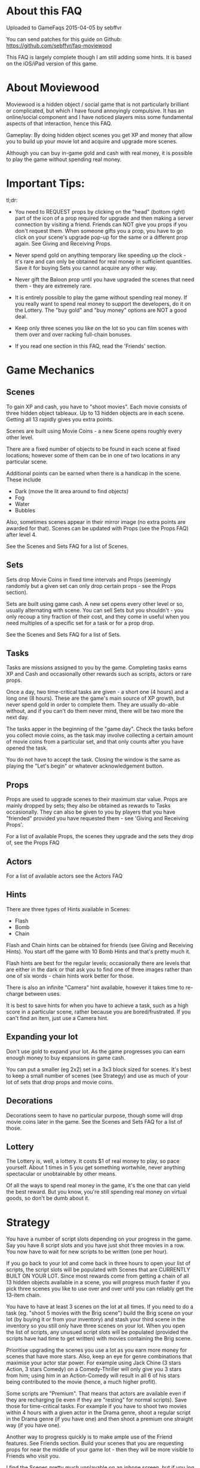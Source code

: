 

* About this FAQ

Uploaded to GameFaqs 2015-04-05 by sebffvr

You can send patches for this guide on Github:
https://github.com/sebffvr/faq-moviewood

This FAQ is largely complete though I am still adding some hints. It
is based on the iOS/iPad version of this game.

* About Moviewood

Moviewood is a hidden object / social game that is not particularly
brilliant or complicated, but which I have found annoyingly
compulsive. It has an online/social component and I have noticed
players miss some fundamental aspects of that interaction, hence this
FAQ.

Gameplay: By doing hidden object scenes you get XP and money that
allow you to build up your movie lot and acquire and upgrade more
scenes.

Although you can buy in-game gold and cash with real money, it is
possible to play the game without spending real money. 

* Important Tips:

tl;dr: 

- You need to REQUEST props by clicking on the "head" (bottom right)
  part of the icon of a prop required for upgrade and then making a
  server connection by visiting a friend. Friends can NOT give you
  props if you don't request them. When someone gifts you a prop, you
  have to go click on your scene's upgrade pop-up for the same or a
  different prop again. See Giving and Receiving Props.

- Never spend gold on anything temporary like speeding up the clock -
  it's rare and can only be obtained for real money in sufficient
  quantities. Save it for buying Sets you cannot acquire any other way.

- Never gift the Baloon prop until you have upgraded the scenes that
  need them - they are extremely rare.

- It is entirely possible to play the game without spending real
  money. If you really want to spend real money to support the
  developers, do it on the Lottery. The "buy gold" and "buy money"
  options are NOT a good deal.

- Keep only three scenes you like on the lot so you can film scenes
  with them over and over racking full-chain bonuses.

- If you read one section in this FAQ, read the 'Friends' section. 


* Game Mechanics

** Scenes

To gain XP and cash, you have to "shoot movies". Each movie consists
of three hidden object tableaux. Up to 13 hidden objects are in each
scene. Getting all 13 rapidly gives you extra points. 

Scenes are built using Movie Coins - a new Scene opens roughly every
other level.

There are a fixed number of objects to be found in each scene at fixed
locations; however some of them can be in one of two
locations in any particular scene.

Additional points can be earned when there is a handicap in the
scene. These include

- Dark (move the lit area around to find objects)
- Fog
- Water
- Bubbles

Also, sometimes scenes appear in their mirror image (no extra points
are awarded for that). Scenes can be updated with Props (see the Props
FAQ) after level 4.

See the Scenes and Sets FAQ for a list of Scenes.

** Sets

Sets drop Movie Coins in fixed time intervals and Props (seemingly
randomly but a given set can only drop certain props - see the Props
section).

Sets are built using game cash. A new set opens every other level or
so, usually alternating with scene. You can sell Sets but you
shouldn't - you only recoup a tiny fraction of their cost, and they
come in useful when you need multiples of a specific set for a task or
for a prop drop.

See the Scenes and Sets FAQ for a list of Sets.

** Tasks

Tasks are missions assigned to you by the game. Completing tasks earns
XP and Cash and occasionally other rewards such as scripts, actors or
rare props. 

Once a day, two time-critical tasks are given - a short one (4 hours)
and a long one (8 hours). These are the game's main source of XP
growth, but never spend gold in order to complete them. They are
usually do-able without, and if you can't do them never mind, there
will be two more the next day.

The tasks apper in the beginning of the "game day". Check the tasks
before you collect movie coins, as the task may involve collecting a
certain amount of movie coins from a particular set, and that only
counts after you have opened the task. 

You do not have to accept the task. Closing the window is the same as
playing the "Let's begin" or whatever acknowledgement button.

** Props

Props are used to upgrade scenes to their maximum star value. Props
are mainly dropped by sets; they also be obtained as rewards to
Tasks occasionally. They can also be given to you by players that you
have "friended" provided you have requested them - see 'Giving and
Receiving Props'. 

For a list of available Props, the scenes they upgrade and the sets
they drop of, see the Props FAQ

** Actors

For a list of available actors see the Actors FAQ

** Hints

There are three types of Hints available in Scenes:

- Flash
- Bomb
- Chain

Flash and Chain hints can be obtained for friends (see Giving and
Receiving Hints). You start off the game with 10 Bomb Hints and that's
pretty much it.

Flash hints are best for the regular levels; occasionally there are
levels that are either in the dark or that ask you to find one of
three images rather than one of six words - chain hints work better
for those. 

There is also an infinite "Camera" hint available, however it takes
time to re-charge between uses. 

It is best to save hints for when you have to achieve a task, such as
a high score in a particular scene, rather because you are
bored/frustrated. If you can't find an item, just use a Camera hint.

** Expanding your lot

Don't use gold to expand your lot. As the game progresses you can earn
enough money to buy expansions in game cash.

You can put a smaller (eg 2x2) set in a 3x3 block sized for
scenes. It's best to keep a small number of scenes (see Strategy) and
use as much of your lot of sets that drop props and movie coins.

** Decorations

Decorations seem to have no particular purpose, though some will drop
movie coins later in the game. See the Scenes and Sets FAQ for a list
of those.

** Lottery

The Lottery is, well, a lottery. It costs $1 of real money to play, so
pace yourself. About 1 times in 5 you get something wortwhile, never
anything spectacular or unobtainable by other means.

Of all the ways to spend real money in the game, it's the one that can
yield the best reward. But you know, you're still spending real money
on virtual goods, so don't be dumb about it.

* Strategy

You have a number of script slots depending on your progress in the
game. Say you have 8 script slots and you have just shot three movies
in a row. You now have to wait for new scripts to be written (one per
hour). 

If you go back to your lot and come back in three hours to
open your list of scripts, the script slots will be populated with
Scenes that are CURRENTLY BUILT ON YOUR LOT. Since most rewards come
from getting a chain of all 13 hidden objects available in a scene,
you will progress much faster if you pick three scenes you like to use
over and over until you can reliably get the 13-item chain.

You have to have at least 3 scenes on the lot at all times. If you
need to do a task (eg. "shoot 5 movies with the Brig scene") build the
Brig scene on your lot (by buying it or from your inventory) and stash
your third scene in the inventory so you still only have three scenes
on your lot. When you open the list of scripts, any unusued script
slots will be populated (provided the scripts have had time to get
written) with movies containing the Brig scene.

Prioritise upgrading the scenes you use a lot as you earn more money
for scenes that have more stars. Also, keep an eye for genre
combinations that maximise your actor star power. For example using
Jack Chine (3 stars Action, 3 stars Comedy) on a Comedy-Thriller will
only give you 3 stars from him; using him in an Action-Comedy will
result in all 6 of his stars being contributed to the movie (hence, a
much higher profit). 

Some scripts are "Premium". That means that actors are available even
if they are recharging (ie even if they are "resting" for normal
scripts). Save those for time-critical tasks. For example if you have
to shoot two movies within 4 hours with a given actor in the Drama
genre, shoot a regular script in the Drama genre (if you have one) and
then shoot a premium one straight way (if you have one). 

Another way to progress quickly is to make ample use of the Friend
features. See Friends section. Build your scenes that you are
requesting props for near the middle of your game lot - then they will
be more visible to Friends who visit you.

I find the Scenes pretty much unplayable on an iphone screen, but if
you log onto gamecenter you can play your current game on your iPhone
which will allow you to collect coins and visit friends in that boring
class/meeting you're sitting in.

* Friends

(Screen: "Heads" -> Add)

It is possible to play Moviewood without "friending" other players,
but I wouldn't recommend it - friend gifting is by far the easiest way
to obtain props, money, hints and XP. You can friend people you know
through Gamecenter or Facebook; you can also friend random Moviewood
players by inviting them (though it costs you 5 gold for 5 invites -
use judiciously).

You can also add friends by their in-game ID. For example, my in-game
ID is e3d7a1b33639 (feel free to try it - I'm trying to figure out if
there is a friend limit). If you play the game on multiple devices
(eg. iPhone and iPad) you will have different IDs and can friend your
other self.

You cannot delete a friend once added. If there is a limit in how many
you can have, I have not yet hit it (currently at ~ 50). If you pay
gold for friend invites, you can't reject any of the offered choices
and get different ones. You don't have to accept them, but not
accepting them doesn't give you that slot back. 

Aside from building rare Sets, trading gold for friend invites (if you
can't get your own) is the only other good use of gold in the game. 

** Friending & Privacy

Your real/Gamecenter identity is NOT exposed when you add friends by
'Random' or 'via ID'. The only thing a randomly added friend sees is
your Moviewood alias. 

Set your Moviewood alias to something that does not identify you but
that is reasonably distinctive. 

You cannot exhcnage messages or other content with friends. You can
only collect gift them props (from your inventory) or hints (free to
you). Hence it is a safe friending scheme for minors. 

Obviously if you are logged onto gamecenter your gamecenter ID is
visible in rankings boards etc.

** Changing your Moviewood alias. 

If you do not change your Moviewood alias from the game default of
"Player", you will be indistinguishable from every other person who
has done the same - this is NOT good, as people tend to "gift back" if
you give them something.

You can change your in-game name by clicking on the pencil icon on the
top right of the "Friends" screens. Again, you really want to do this
in order to make yourself stand out. If I get a rare prop from
'Joe123' I am going to try and give them something they need if I have
itlater; if I get one from 'Player' I have no idea which of the
several 'Player's in my friends list it came from.

You can delete the default 'Player' completely and replace it with
your own name (some people seem to append, again, this does not help
you stand out). 

You can use your native alphabet (Cyrillic etc) for your name but not
Emojis.

"Alice Star" is the default in-game friend (not a real person). She
will neither gift you nor receive gifts. 

** Visiting friends

Visiting friends results in money and XP for you, and costs nothing to
them, so do it daily. 

When you visit a friend you see money bubbles over their sets. You can
pick up to three of these money drops - you collect money *and* XP
when you do so. They then all go away until the next day. This does
NOT cost your friend either money nor XP - you get it from the game.

Over your friend's scenes you will either see nothing, or props they
have requested (see Giving and Receiving Props). If you click on the
requested prop, and you have one available, you can give that prop to
the friend. You really do give that prop away - if you have 3 Blasters
and you give one to a friend, you will have 2 left in your inventory. 

The stats at the top of the screen when you visit a friend (XP, cash)
are YOUR stats, not theirs. 

Besides money and XP, friends' sets drop blueprints, which are
required for upgrading scenes beyond level 3. 

** Giving and Receiving Props

This can be hard to realise as the game does not show you this in the
demo part nor is it mentioned in the random tips between scenes often:

You need to actively REQUEST props AND then making a server connection
by visiting a friend. Friends can NOT give you props if you don't
request them.

You can request a prop by following those steps:

1. Having a scene on your lot
2. Clicking on "Upgrade"
3. Find a prop you are still missing
4. Clicking on the "head" icon on the bottom right of the prop
   picture ("Required" is then displayed on the prop picture)
5. Making a server connection by eg. visiting a friend.

When someone gifts you a prop and you collect it, you have to go click
on your scene's upgrade pop-up to re-request the same prop (if you
need more) - collecting a gift clears your "request" flag for that
prop. 

ASK FOR PROPS ESPECIALLY EARLY IN THE GAME. The game rewards players
for giving you propos with money and XP (depending on the rarity of
the item) and it costs you nothing. Asking for reasonably common
propos will be more effective than the very rate props (everyone wants
a balloon...). 

NOTE: The game cash reward you get for GIVING a prop seems to depend
on your game level. Giving a prop with a 300 XP / 10,000 reward seems
to give you approximately 10,000*0.5*(your game level). But it will
only give you the XP listed (300) regardless. 

** Giving and Receiving Hints

You can gift each one of your friends a flash or chain hint once a
day. These gifts are free you to you (your friend gets a hint, it
costs you nothing). 

You can receive hints from your friends (they appear in
the Friends Messages tab) but you can only collect 5 per day. Any
hints you cannot collect because you have already collected 5 will
remain in the messages section for another day. 

* Daily Gift

If you check in every day with the "free gift" button (top right area
of game screen) you get, depending on where you are in the five-day
sequence:

($ == game money)

- Day 1: $25,000
- Day 2: $50,000
- Day 3: $75,000
- Day 4: $100,000
- Day 5: Random Gift

The Random Gift "roulette" is by far the most valuable, as it drops
items that are rare / hard to get otherwise. 

Random Gift seemed to go away after ~ Level 30 but then it came back
so maybe it was a glitch. You need to be connected to the network to
get the daily gift. 

* Lot helpers

There are two NPCs on the lot that offer to do things for you.

The Moviecoin collector will collect all your moviecoin drops for a
fixed number of days in exchange for gold. Don't use him - it's not a
good use of gold. 

The Scriptwriter will offer to write a script either 100,000 in game
cash or for 1 gold bar in a specific scene or genre. The 100,000 deal
is good when you are looking for a specific genre in order to complete
a task or to level up a genre. Don't take the 1 gold bar deal; after a
day the price will go back down to the 100,000 price. As you can earn
200-300K with a single movie at later levels, that is a reasonable
price.

The Scriptwriter is useful when you need a specific genre to do a
task. For getting a script with a specific scene, see the Strategy
section. 

The Scriptwriter takes 1.5 hours to produce a script in the required
scene or genre. Again, don't waste gold speeding up the clock. 

